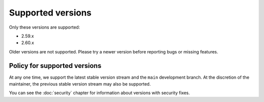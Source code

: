 Supported versions
==================

Only these versions are supported:

* 2.59.x
* 2.60.x

Older versions are not supported.  Please try a newer version before
reporting bugs or missing features.

Policy for supported versions
-----------------------------

At any one time, we support the latest stable version stream and the
``main`` development branch.  At the discretion of the maintainer, the
previous stable version stream may also be supported.

You can see the :doc:`security` chapter for information about versions
with security fixes.
